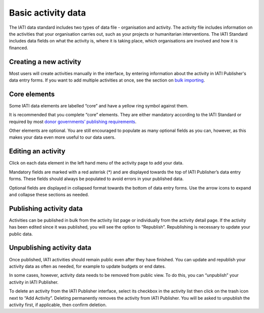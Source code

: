 ###################
Basic activity data
###################

The IATI data standard includes two types of data file - organisation and activity. The activity file includes information on the activities that your organisation carries out, such as your projects or humanitarian interventions. The IATI Standard includes data fields on what the activity is, where it is taking place, which organisations are involved and how it is financed.

Creating a new activity
--------------------------------
Most users will create activities manually in the interface, by entering information about the activity in IATI Publisher's data entry forms. If you want to add multiple activities at once, see the section on `bulk importing <https://docs.publisher.iatistandard.org/en/latest/bulk-import/>`_.


Core elements
-------------
Some IATI data elements are labelled “core” and have a yellow ring symbol against them.

It is recommended that you complete “core” elements. They are either mandatory according to the IATI Standard or required by most `donor governments’ publishing requirements <https://iatistandard.org/en/guidance/standard-overview/donors-reporting-requirements/>`_.

Other elements are optional. You are still encouraged to populate as many optional fields as you can, however, as this makes your data even more useful to our data users. 


Editing an activity
-------------------
Click on each data element in the left hand menu of the activity page to add your data.

Mandatory fields are marked with a red asterisk (*) and are displayed towards the top of IATI Publisher’s data entry forms. These fields should always be populated to avoid errors in your published data. 

Optional fields are displayed in collapsed format towards the bottom of data entry forms. Use the arrow icons to expand and collapse these sections as needed.


Publishing activity data
------------------------
Activities can be published in bulk from the activity list page or individually from the activity detail page. If the activity has been edited since it was published, you will see the option to “Republish”. Republishing is necessary to update your public data.


Unpublishing activity data
--------------------------
Once published, IATI activities should remain public even after they have finished. You can update and republish your activity data as often as needed, for example to update budgets or end dates.

In some cases, however, activity data needs to be removed from public view. To do this, you can “unpublish” your activity in IATI Publisher.

To delete an activity from the IATI Publisher interface, select its checkbox in the activity list then click on the trash icon next to “Add Activity”. Deleting permanently removes the activity from IATI Publisher. You will be asked to unpublish the activity first, if applicable, then confirm deletion.

